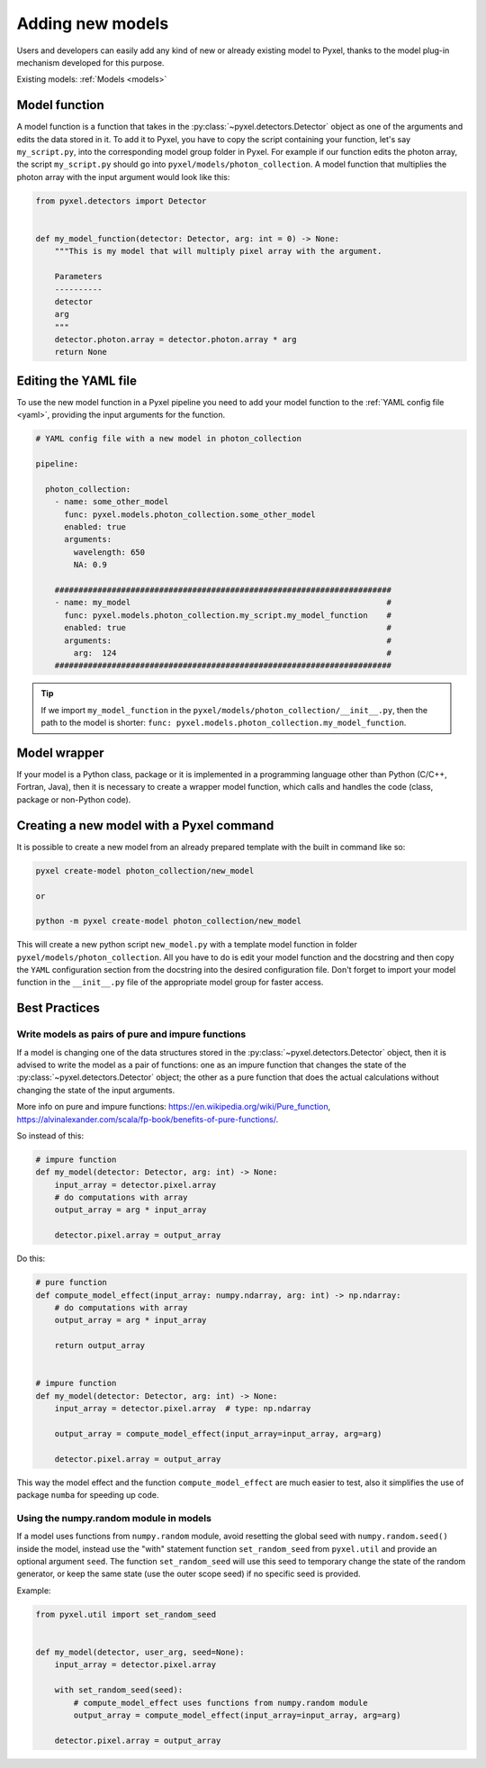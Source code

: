 .. _new_model:

=================
Adding new models
=================

Users and developers can easily add any kind of new or already existing
model to Pyxel, thanks to the model plug-in mechanism developed for this
purpose.

Existing models: :ref:`Models <models>`


Model function
==============

A model function is a function that takes in the :py:class:`~pyxel.detectors.Detector` object as one of the arguments
and edits the data stored in it. To add it to Pyxel, you have to copy the script containing your function,
let's say ``my_script.py``, into the corresponding model group folder in Pyxel.
For example if our function edits the photon array, the script ``my_script.py`` should go into ``pyxel/models/photon_collection``.
A model function that multiplies the photon array with the input argument would look like this:

.. code-block:: python

    from pyxel.detectors import Detector


    def my_model_function(detector: Detector, arg: int = 0) -> None:
        """This is my model that will multiply pixel array with the argument.

        Parameters
        ----------
        detector
        arg
        """
        detector.photon.array = detector.photon.array * arg
        return None

Editing the YAML file
=====================

To use the new model function in a Pyxel pipeline
you need to add your model function to the :ref:`YAML config file <yaml>`,
providing the input arguments for the function.

.. code-block:: yaml

  # YAML config file with a new model in photon_collection

  pipeline:

    photon_collection:
      - name: some_other_model
        func: pyxel.models.photon_collection.some_other_model
        enabled: true
        arguments:
          wavelength: 650
          NA: 0.9

      #######################################################################
      - name: my_model                                                      #
        func: pyxel.models.photon_collection.my_script.my_model_function    #
        enabled: true                                                       #
        arguments:                                                          #
          arg:  124                                                         #
      #######################################################################


.. tip::
    If we import ``my_model_function`` in the ``pyxel/models/photon_collection/__init__.py``,
    then the path to the model is shorter: ``func: pyxel.models.photon_collection.my_model_function``.


Model wrapper
=============

If your model is a Python class, package or it is implemented in a
programming language other than Python (C/C++, Fortran, Java),
then it is necessary to create a wrapper model function,
which calls and handles the code (class, package or
non-Python code).

Creating a new model with a Pyxel command
=========================================

It is possible to create a new model from an already prepared template with the built in command like so:

.. code-block:: bash

    pyxel create-model photon_collection/new_model

    or

    python -m pyxel create-model photon_collection/new_model

This will create a new python script ``new_model.py`` with a template model function
in folder ``pyxel/models/photon_collection``. All you have to do is edit your model function
and the docstring and then copy the ``YAML`` configuration section from the docstring into the desired configuration file.
Don't forget to import your model function in the ``__init__.py`` file of the appropriate model group for faster access.

Best Practices
==============

Write models as pairs of pure and impure functions
--------------------------------------------------

If a model is changing one of the data structures stored in the :py:class:`~pyxel.detectors.Detector` object,
then it is advised to write the model as a pair of functions:
one as an impure function that changes the state of the :py:class:`~pyxel.detectors.Detector` object;
the other as a pure function that does the actual calculations without changing the state of the input arguments.

More info on pure and impure functions: https://en.wikipedia.org/wiki/Pure_function,
https://alvinalexander.com/scala/fp-book/benefits-of-pure-functions/.

So instead of this:

.. code-block:: python

    # impure function
    def my_model(detector: Detector, arg: int) -> None:
        input_array = detector.pixel.array
        # do computations with array
        output_array = arg * input_array

        detector.pixel.array = output_array


Do this:

.. code-block:: python

    # pure function
    def compute_model_effect(input_array: numpy.ndarray, arg: int) -> np.ndarray:
        # do computations with array
        output_array = arg * input_array

        return output_array


    # impure function
    def my_model(detector: Detector, arg: int) -> None:
        input_array = detector.pixel.array  # type: np.ndarray

        output_array = compute_model_effect(input_array=input_array, arg=arg)

        detector.pixel.array = output_array

This way the model effect and the function ``compute_model_effect`` are much easier to test,
also it simplifies the use of package ``numba`` for speeding up code.


Using the numpy.random module in models
---------------------------------------

If a model uses functions from ``numpy.random`` module,
avoid resetting the global seed with ``numpy.random.seed()`` inside the model,
instead use the "with" statement function ``set_random_seed`` from ``pyxel.util``
and provide an optional argument ``seed``.
The function ``set_random_seed`` will use this seed to temporary change the state of the random generator,
or keep the same state (use the outer scope seed) if no specific seed is provided.

Example:

.. code-block:: python

    from pyxel.util import set_random_seed


    def my_model(detector, user_arg, seed=None):
        input_array = detector.pixel.array

        with set_random_seed(seed):
            # compute_model_effect uses functions from numpy.random module
            output_array = compute_model_effect(input_array=input_array, arg=arg)

        detector.pixel.array = output_array
